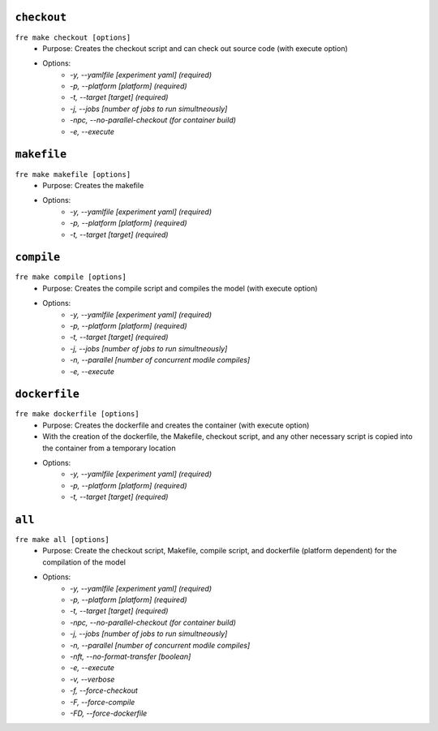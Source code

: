 ``checkout``
-------------

``fre make checkout [options]``
   - Purpose: Creates the checkout script and can check out source code (with execute option)
   - Options:
        - `-y, --yamlfile [experiment yaml] (required)`
        - `-p, --platform [platform] (required)`
        - `-t, --target [target] (required)`
        - `-j, --jobs [number of jobs to run simultneously]`
        - `-npc, --no-parallel-checkout (for container build)`
        - `-e, --execute`

``makefile`` 
-------------

``fre make makefile [options]``
   - Purpose: Creates the makefile
   - Options:
        - `-y, --yamlfile [experiment yaml] (required)`
        - `-p, --platform [platform] (required)`
        - `-t, --target [target] (required)`

``compile``
-------------

``fre make compile [options]``
   - Purpose: Creates the compile script and compiles the model (with execute option)
   - Options:
        - `-y, --yamlfile [experiment yaml] (required)`
        - `-p, --platform [platform] (required)`
        - `-t, --target [target] (required)`
        - `-j, --jobs [number of jobs to run simultneously]`
        - `-n, --parallel [number of concurrent modile compiles]`
        - `-e, --execute`

``dockerfile``
-------------

``fre make dockerfile [options]``
   - Purpose: Creates the dockerfile and creates the container (with execute option)
   - With the creation of the dockerfile, the Makefile, checkout script, and any other necessary script is copied into the container from a temporary location
   - Options:
        - `-y, --yamlfile [experiment yaml] (required)`
        - `-p, --platform [platform] (required)`
        - `-t, --target [target] (required)`

``all``
-------------

``fre make all [options]``
   - Purpose: Create the checkout script, Makefile, compile script, and dockerfile (platform dependent) for the compilation of the model
   - Options:
        - `-y, --yamlfile [experiment yaml] (required)`
        - `-p, --platform [platform] (required)`
        - `-t, --target [target] (required)`
        - `-npc, --no-parallel-checkout (for container build)`
        - `-j, --jobs [number of jobs to run simultneously]`
        - `-n, --parallel [number of concurrent modile compiles]`
        - `-nft, --no-format-transfer [boolean]`
        - `-e, --execute`
        - `-v, --verbose`
        - `-f, --force-checkout`
        - `-F, --force-compile`
        - `-FD, --force-dockerfile`
